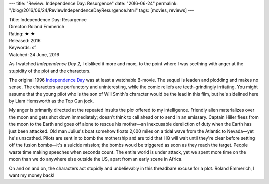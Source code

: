 ---
title: "Review: Independence Day: Resurgence"
date: "2016-06-24"
permalink: "/blog/2016/06/24/ReviewIndependenceDayResurgence.html"
tags: [movies, reviews]
---



.. image:: https://upload.wikimedia.org/wikipedia/en/5/58/Independence-Day-2-poster.jpg
    :alt: Independence Day: Resurgence
    :target: https://en.wikipedia.org/wiki/Independence_Day:_Resurgence
    :class: right-float

| Title: Independence Day: Resurgence
| Director: Roland Emmerich
| Rating: ★ ★ 
| Released: 2016
| Keywords: sf
| Watched: 24 June, 2016

As I watched *Independence Day 2*,
I disliked it more and more,
to the point where I was seething with anger
at the stupidity of the plot and the characters.

The original 1996 `Independence Day`_ was at least a watchable B-movie.
The sequel is leaden and plodding and makes no sense.
The characters are perfunctory and uninteresting,
while the comic reliefs are teeth-grindingly irritating.
You might assume that the young pilot who is the son of Will Smith's character
would be the lead in this film,
but he's sidelined here by Liam Hemsworth as the Top Gun jock.

My anger is primarily directed at the repeated insults the plot offered to my intelligence.
Friendly alien materializes over the moon and gets shot down immediately;
doesn't think to call ahead or to send in an emissary.
Captain Hiller flees from the moon to the Earth and goes off alone to rescue his mother—\
an inexcusable dereliction of duty when the Earth has just been attacked.
Old man Julius's boat somehow floats 2,000 miles on a tidal wave
from the Atlantic to Nevada—yet he's unscathed.
Pilots are sent in to bomb the mothership
and are told that HQ will wait
until they're clear before setting off the fusion bombs—\
it's a suicide mission; the bombs would be triggered as soon as they reach the target.
People waste time making speeches when seconds count.
The entire world is under attack,
yet we spent more time on the moon than we do anywhere else outside the US,
apart from an early scene in Africa.

On and on and on, the characters act stupidly and unbelievably
in this threadbare excuse for a plot.
Roland Emmerich, I want my money back!

.. _Independence Day\: Resurgence:
    https://en.wikipedia.org/wiki/Independence_Day:_Resurgence
.. _Independence Day:
    https://en.wikipedia.org/wiki/Independence_Day_(1996_film)

.. _permalink:
    /blog/2016/06/24/ReviewIndependenceDayResurgence.html

